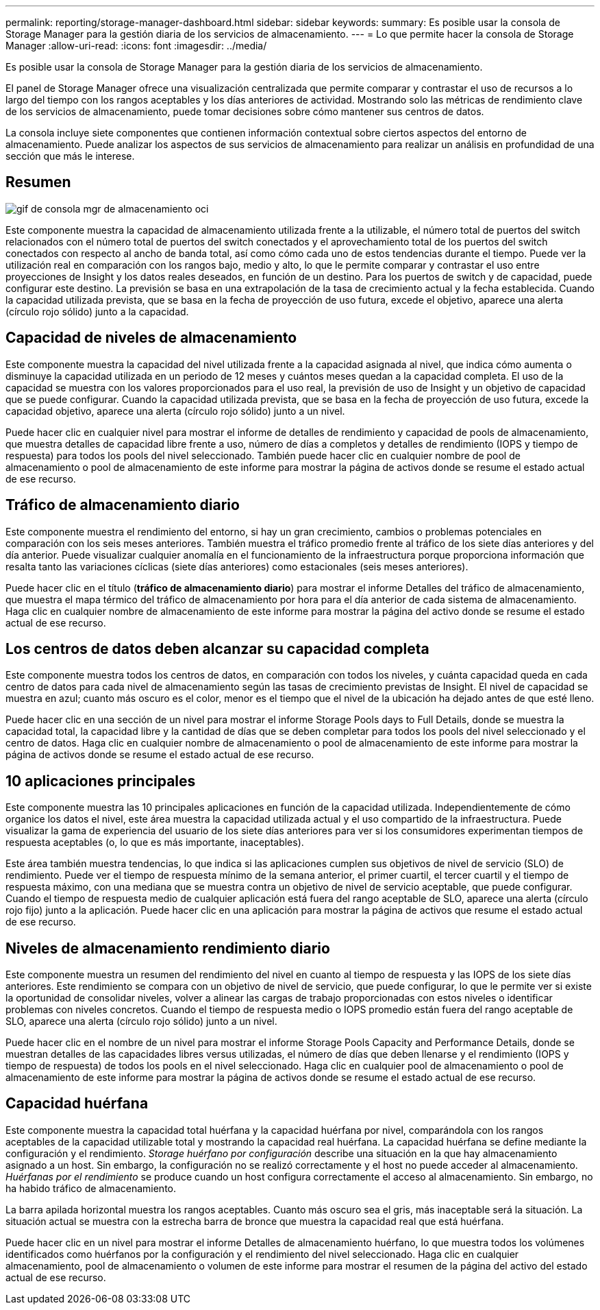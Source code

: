 ---
permalink: reporting/storage-manager-dashboard.html 
sidebar: sidebar 
keywords:  
summary: Es posible usar la consola de Storage Manager para la gestión diaria de los servicios de almacenamiento. 
---
= Lo que permite hacer la consola de Storage Manager
:allow-uri-read: 
:icons: font
:imagesdir: ../media/


[role="lead"]
Es posible usar la consola de Storage Manager para la gestión diaria de los servicios de almacenamiento.

El panel de Storage Manager ofrece una visualización centralizada que permite comparar y contrastar el uso de recursos a lo largo del tiempo con los rangos aceptables y los días anteriores de actividad. Mostrando solo las métricas de rendimiento clave de los servicios de almacenamiento, puede tomar decisiones sobre cómo mantener sus centros de datos.

La consola incluye siete componentes que contienen información contextual sobre ciertos aspectos del entorno de almacenamiento. Puede analizar los aspectos de sus servicios de almacenamiento para realizar un análisis en profundidad de una sección que más le interese.



== Resumen

image::../media/oci-storage-mgr-dashboard-gif.gif[gif de consola mgr de almacenamiento oci]

Este componente muestra la capacidad de almacenamiento utilizada frente a la utilizable, el número total de puertos del switch relacionados con el número total de puertos del switch conectados y el aprovechamiento total de los puertos del switch conectados con respecto al ancho de banda total, así como cómo cada uno de estos tendencias durante el tiempo. Puede ver la utilización real en comparación con los rangos bajo, medio y alto, lo que le permite comparar y contrastar el uso entre proyecciones de Insight y los datos reales deseados, en función de un destino. Para los puertos de switch y de capacidad, puede configurar este destino. La previsión se basa en una extrapolación de la tasa de crecimiento actual y la fecha establecida. Cuando la capacidad utilizada prevista, que se basa en la fecha de proyección de uso futura, excede el objetivo, aparece una alerta (círculo rojo sólido) junto a la capacidad.



== Capacidad de niveles de almacenamiento

Este componente muestra la capacidad del nivel utilizada frente a la capacidad asignada al nivel, que indica cómo aumenta o disminuye la capacidad utilizada en un periodo de 12 meses y cuántos meses quedan a la capacidad completa. El uso de la capacidad se muestra con los valores proporcionados para el uso real, la previsión de uso de Insight y un objetivo de capacidad que se puede configurar. Cuando la capacidad utilizada prevista, que se basa en la fecha de proyección de uso futura, excede la capacidad objetivo, aparece una alerta (círculo rojo sólido) junto a un nivel.

Puede hacer clic en cualquier nivel para mostrar el informe de detalles de rendimiento y capacidad de pools de almacenamiento, que muestra detalles de capacidad libre frente a uso, número de días a completos y detalles de rendimiento (IOPS y tiempo de respuesta) para todos los pools del nivel seleccionado. También puede hacer clic en cualquier nombre de pool de almacenamiento o pool de almacenamiento de este informe para mostrar la página de activos donde se resume el estado actual de ese recurso.



== Tráfico de almacenamiento diario

Este componente muestra el rendimiento del entorno, si hay un gran crecimiento, cambios o problemas potenciales en comparación con los seis meses anteriores. También muestra el tráfico promedio frente al tráfico de los siete días anteriores y del día anterior. Puede visualizar cualquier anomalía en el funcionamiento de la infraestructura porque proporciona información que resalta tanto las variaciones cíclicas (siete días anteriores) como estacionales (seis meses anteriores).

Puede hacer clic en el título (*tráfico de almacenamiento diario*) para mostrar el informe Detalles del tráfico de almacenamiento, que muestra el mapa térmico del tráfico de almacenamiento por hora para el día anterior de cada sistema de almacenamiento. Haga clic en cualquier nombre de almacenamiento de este informe para mostrar la página del activo donde se resume el estado actual de ese recurso.



== Los centros de datos deben alcanzar su capacidad completa

Este componente muestra todos los centros de datos, en comparación con todos los niveles, y cuánta capacidad queda en cada centro de datos para cada nivel de almacenamiento según las tasas de crecimiento previstas de Insight. El nivel de capacidad se muestra en azul; cuanto más oscuro es el color, menor es el tiempo que el nivel de la ubicación ha dejado antes de que esté lleno.

Puede hacer clic en una sección de un nivel para mostrar el informe Storage Pools days to Full Details, donde se muestra la capacidad total, la capacidad libre y la cantidad de días que se deben completar para todos los pools del nivel seleccionado y el centro de datos. Haga clic en cualquier nombre de almacenamiento o pool de almacenamiento de este informe para mostrar la página de activos donde se resume el estado actual de ese recurso.



== 10 aplicaciones principales

Este componente muestra las 10 principales aplicaciones en función de la capacidad utilizada. Independientemente de cómo organice los datos el nivel, este área muestra la capacidad utilizada actual y el uso compartido de la infraestructura. Puede visualizar la gama de experiencia del usuario de los siete días anteriores para ver si los consumidores experimentan tiempos de respuesta aceptables (o, lo que es más importante, inaceptables).

Este área también muestra tendencias, lo que indica si las aplicaciones cumplen sus objetivos de nivel de servicio (SLO) de rendimiento. Puede ver el tiempo de respuesta mínimo de la semana anterior, el primer cuartil, el tercer cuartil y el tiempo de respuesta máximo, con una mediana que se muestra contra un objetivo de nivel de servicio aceptable, que puede configurar. Cuando el tiempo de respuesta medio de cualquier aplicación está fuera del rango aceptable de SLO, aparece una alerta (círculo rojo fijo) junto a la aplicación. Puede hacer clic en una aplicación para mostrar la página de activos que resume el estado actual de ese recurso.



== Niveles de almacenamiento rendimiento diario

Este componente muestra un resumen del rendimiento del nivel en cuanto al tiempo de respuesta y las IOPS de los siete días anteriores. Este rendimiento se compara con un objetivo de nivel de servicio, que puede configurar, lo que le permite ver si existe la oportunidad de consolidar niveles, volver a alinear las cargas de trabajo proporcionadas con estos niveles o identificar problemas con niveles concretos. Cuando el tiempo de respuesta medio o IOPS promedio están fuera del rango aceptable de SLO, aparece una alerta (círculo rojo sólido) junto a un nivel.

Puede hacer clic en el nombre de un nivel para mostrar el informe Storage Pools Capacity and Performance Details, donde se muestran detalles de las capacidades libres versus utilizadas, el número de días que deben llenarse y el rendimiento (IOPS y tiempo de respuesta) de todos los pools en el nivel seleccionado. Haga clic en cualquier pool de almacenamiento o pool de almacenamiento de este informe para mostrar la página de activos donde se resume el estado actual de ese recurso.



== Capacidad huérfana

Este componente muestra la capacidad total huérfana y la capacidad huérfana por nivel, comparándola con los rangos aceptables de la capacidad utilizable total y mostrando la capacidad real huérfana. La capacidad huérfana se define mediante la configuración y el rendimiento. _Storage huérfano por configuración_ describe una situación en la que hay almacenamiento asignado a un host. Sin embargo, la configuración no se realizó correctamente y el host no puede acceder al almacenamiento. _Huérfanas por el rendimiento_ se produce cuando un host configura correctamente el acceso al almacenamiento. Sin embargo, no ha habido tráfico de almacenamiento.

La barra apilada horizontal muestra los rangos aceptables. Cuanto más oscuro sea el gris, más inaceptable será la situación. La situación actual se muestra con la estrecha barra de bronce que muestra la capacidad real que está huérfana.

Puede hacer clic en un nivel para mostrar el informe Detalles de almacenamiento huérfano, lo que muestra todos los volúmenes identificados como huérfanos por la configuración y el rendimiento del nivel seleccionado. Haga clic en cualquier almacenamiento, pool de almacenamiento o volumen de este informe para mostrar el resumen de la página del activo del estado actual de ese recurso.
